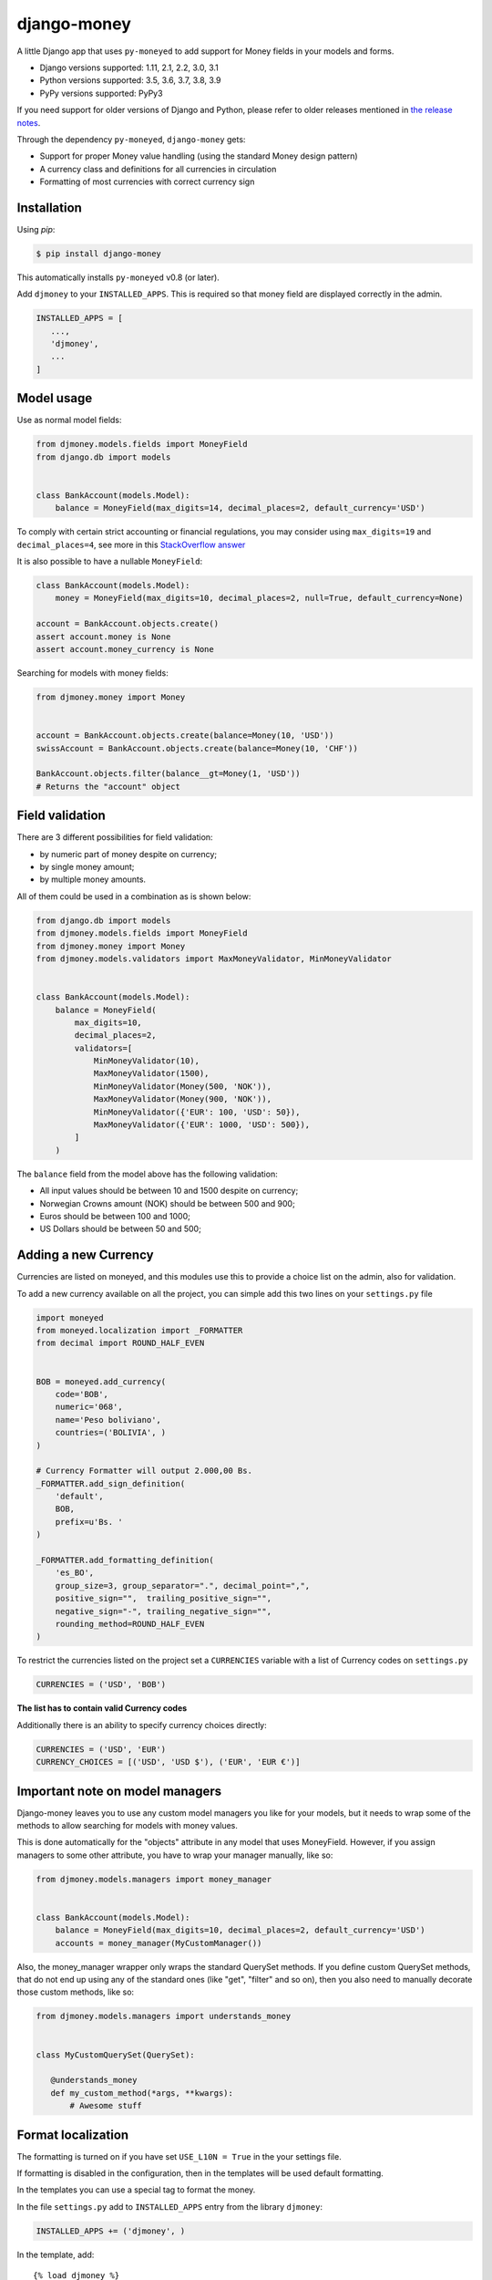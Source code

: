django-money
============

.. image:: https://github.com/django-money/django-money/workflows/CI/badge.svg
   :target: https://github.com/django-money/django-money/actions
   :alt: Build Status

.. image:: http://codecov.io/github/django-money/django-money/coverage.svg?branch=master
   :target: http://codecov.io/github/django-money/django-money?branch=master
   :alt: Coverage Status

.. image:: https://readthedocs.org/projects/django-money/badge/?version=latest
   :target: http://django-money.readthedocs.io/en/latest/
   :alt: Documentation Status

.. image:: https://img.shields.io/pypi/v/django-money.svg
   :target: https://pypi.python.org/pypi/django-money
   :alt: PyPI

A little Django app that uses ``py-moneyed`` to add support for Money
fields in your models and forms.

* Django versions supported: 1.11, 2.1, 2.2, 3.0, 3.1
* Python versions supported: 3.5, 3.6, 3.7, 3.8, 3.9
* PyPy versions supported: PyPy3

If you need support for older versions of Django and Python, please refer to older releases mentioned in `the release notes <https://django-money.readthedocs.io/en/latest/changes.html>`__.

Through the dependency ``py-moneyed``, ``django-money`` gets:

* Support for proper Money value handling (using the standard Money
  design pattern)
* A currency class and definitions for all currencies in circulation
* Formatting of most currencies with correct currency sign

Installation
------------

Using `pip`:

.. code:: bash

   $ pip install django-money

This automatically installs ``py-moneyed`` v0.8 (or later).

Add ``djmoney`` to your ``INSTALLED_APPS``. This is required so that money field are displayed correctly in the admin.

.. code:: python

   INSTALLED_APPS = [
      ...,
      'djmoney',
      ...
   ]

Model usage
-----------

Use as normal model fields:

.. code:: python

        from djmoney.models.fields import MoneyField
        from django.db import models


        class BankAccount(models.Model):
            balance = MoneyField(max_digits=14, decimal_places=2, default_currency='USD')

To comply with certain strict accounting or financial regulations, you may consider using ``max_digits=19`` and ``decimal_places=4``, see more in this `StackOverflow answer <https://stackoverflow.com/a/224866/405682>`__

It is also possible to have a nullable ``MoneyField``:

.. code:: python

        class BankAccount(models.Model):
            money = MoneyField(max_digits=10, decimal_places=2, null=True, default_currency=None)

        account = BankAccount.objects.create()
        assert account.money is None
        assert account.money_currency is None

Searching for models with money fields:

.. code:: python

        from djmoney.money import Money


        account = BankAccount.objects.create(balance=Money(10, 'USD'))
        swissAccount = BankAccount.objects.create(balance=Money(10, 'CHF'))

        BankAccount.objects.filter(balance__gt=Money(1, 'USD'))
        # Returns the "account" object


Field validation
----------------

There are 3 different possibilities for field validation:

* by numeric part of money despite on currency;
* by single money amount;
* by multiple money amounts.

All of them could be used in a combination as is shown below:

.. code:: python

        from django.db import models
        from djmoney.models.fields import MoneyField
        from djmoney.money import Money
        from djmoney.models.validators import MaxMoneyValidator, MinMoneyValidator


        class BankAccount(models.Model):
            balance = MoneyField(
                max_digits=10,
                decimal_places=2,
                validators=[
                    MinMoneyValidator(10),
                    MaxMoneyValidator(1500),
                    MinMoneyValidator(Money(500, 'NOK')),
                    MaxMoneyValidator(Money(900, 'NOK')),
                    MinMoneyValidator({'EUR': 100, 'USD': 50}),
                    MaxMoneyValidator({'EUR': 1000, 'USD': 500}),
                ]
            )

The ``balance`` field from the model above has the following validation:

* All input values should be between 10 and 1500 despite on currency;
* Norwegian Crowns amount (NOK) should be between 500 and 900;
* Euros should be between 100 and 1000;
* US Dollars should be between 50 and 500;

Adding a new Currency
---------------------

Currencies are listed on moneyed, and this modules use this to provide a
choice list on the admin, also for validation.

To add a new currency available on all the project, you can simple add
this two lines on your ``settings.py`` file

.. code:: python

        import moneyed
        from moneyed.localization import _FORMATTER
        from decimal import ROUND_HALF_EVEN


        BOB = moneyed.add_currency(
            code='BOB',
            numeric='068',
            name='Peso boliviano',
            countries=('BOLIVIA', )
        )

        # Currency Formatter will output 2.000,00 Bs.
        _FORMATTER.add_sign_definition(
            'default',
            BOB,
            prefix=u'Bs. '
        )

        _FORMATTER.add_formatting_definition(
            'es_BO',
            group_size=3, group_separator=".", decimal_point=",",
            positive_sign="",  trailing_positive_sign="",
            negative_sign="-", trailing_negative_sign="",
            rounding_method=ROUND_HALF_EVEN
        )

To restrict the currencies listed on the project set a ``CURRENCIES``
variable with a list of Currency codes on ``settings.py``

.. code:: python

        CURRENCIES = ('USD', 'BOB')

**The list has to contain valid Currency codes**

Additionally there is an ability to specify currency choices directly:

.. code:: python

        CURRENCIES = ('USD', 'EUR')
        CURRENCY_CHOICES = [('USD', 'USD $'), ('EUR', 'EUR €')]

Important note on model managers
--------------------------------

Django-money leaves you to use any custom model managers you like for
your models, but it needs to wrap some of the methods to allow searching
for models with money values.

This is done automatically for the "objects" attribute in any model that
uses MoneyField. However, if you assign managers to some other
attribute, you have to wrap your manager manually, like so:

.. code:: python

        from djmoney.models.managers import money_manager


        class BankAccount(models.Model):
            balance = MoneyField(max_digits=10, decimal_places=2, default_currency='USD')
            accounts = money_manager(MyCustomManager())

Also, the money\_manager wrapper only wraps the standard QuerySet
methods. If you define custom QuerySet methods, that do not end up using
any of the standard ones (like "get", "filter" and so on), then you also
need to manually decorate those custom methods, like so:

.. code:: python

        from djmoney.models.managers import understands_money


        class MyCustomQuerySet(QuerySet):

           @understands_money
           def my_custom_method(*args, **kwargs):
               # Awesome stuff

Format localization
-------------------

The formatting is turned on if you have set ``USE_L10N = True`` in the
your settings file.

If formatting is disabled in the configuration, then in the templates
will be used default formatting.

In the templates you can use a special tag to format the money.

In the file ``settings.py`` add to ``INSTALLED_APPS`` entry from the
library ``djmoney``:

.. code:: python

        INSTALLED_APPS += ('djmoney', )

In the template, add:

::

        {% load djmoney %}
        ...
        {% money_localize money %}

and that is all.

Instructions to the tag ``money_localize``:

::

            {% money_localize <money_object> [ on(default) | off ] [as var_name] %}
            {% money_localize <amount> <currency> [ on(default) | off ] [as var_name] %}

Examples:

The same effect:

::

            {% money_localize money_object %}
            {% money_localize money_object on %}

Assignment to a variable:

::

            {% money_localize money_object on as NEW_MONEY_OBJECT %}

Formatting the number with currency:

::

            {% money_localize '4.5' 'USD' %}

::

    Return::

        Money object


Testing
-------

Install the required packages:

::

    git clone https://github.com/django-money/django-money

    cd ./django-money/

    pip install -e ".[test]" # installation with required packages for testing

Recommended way to run the tests:

.. code:: bash

    tox

Testing the application in the current environment python:

.. code:: bash

    make test

Working with Exchange Rates
---------------------------

To work with exchange rates, add the following to your ``INSTALLED_APPS``.

.. code:: python

    INSTALLED_APPS = [
        ...,
        'djmoney.contrib.exchange',
    ]

Also, it is required to have ``certifi`` installed.
It could be done via installing ``djmoney`` with ``exchange`` extra:

.. code:: bash

    pip install "django-money[exchange]"

To create required relations run ``python manage.py migrate``. To fill these relations with data you need to choose a
data source. Currently, 2 data sources are supported - https://openexchangerates.org/ (default) and https://fixer.io/.
To choose another data source set ``EXCHANGE_BACKEND`` settings with importable string to the backend you need:

.. code:: python

    EXCHANGE_BACKEND = 'djmoney.contrib.exchange.backends.FixerBackend'

If you want to implement your own backend, you need to extend ``djmoney.contrib.exchange.backends.base.BaseExchangeBackend``.
Two data sources mentioned above are not open, so you have to specify access keys in order to use them:

``OPEN_EXCHANGE_RATES_APP_ID`` - '<your actual key from openexchangerates.org>'

``FIXER_ACCESS_KEY`` - '<your actual key from fixer.io>'

Backends return rates for a base currency, by default it is USD, but could be changed via ``BASE_CURRENCY`` setting.
Open Exchanger Rates & Fixer supports some extra stuff, like historical data or restricting currencies
in responses to the certain list. In order to use these features you could change default URLs for these backends:

.. code:: python

    OPEN_EXCHANGE_RATES_URL = 'https://openexchangerates.org/api/historical/2017-01-01.json?symbols=EUR,NOK,SEK,CZK'
    FIXER_URL = 'http://data.fixer.io/api/2013-12-24?symbols=EUR,NOK,SEK,CZK'

Or, you could pass it directly to ``update_rates`` method:

.. code:: python

    >>> from djmoney.contrib.exchange.backends import OpenExchangeRatesBackend
    >>> backend = OpenExchangeRatesBackend(url='https://openexchangerates.org/api/historical/2017-01-01.json')
    >>> backend.update_rates(symbols='EUR,NOK,SEK,CZK')

There is a possibility to use multiple backends in the same time:

.. code:: python

    >>> from djmoney.contrib.exchange.backends import FixerBackend, OpenExchangeRatesBackend
    >>> from djmoney.contrib.exchange.models import get_rate
    >>> OpenExchangeRatesBackend().update_rates()
    >>> FixerBackend().update_rates()
    >>> get_rate('USD', 'EUR', backend=OpenExchangeRatesBackend.name)
    >>> get_rate('USD', 'EUR', backend=FixerBackend.name)

Regular operations with ``Money`` will use ``EXCHANGE_BACKEND`` backend to get the rates.
Also, there are two management commands for updating rates and removing them:

.. code:: bash

    $ python manage.py update_rates
    Successfully updated rates from openexchangerates.org
    $ python manage.py clear_rates
    Successfully cleared rates for openexchangerates.org

Both of them accept ``-b/--backend`` option, that will update/clear data only for this backend.
And ``clear_rates`` accepts ``-a/--all`` option, that will clear data for all backends.

To set up a periodic rates update you could use Celery task:

.. code:: python

    CELERYBEAT_SCHEDULE = {
        'update_rates': {
            'task': 'path.to.your.task',
            'schedule': crontab(minute=0, hour=0),
            'kwargs': {}  # For custom arguments
        }
    }

Example task implementation:

.. code:: python

    from django.utils.module_loading import import_string

    from celery import Celery
    from djmoney import settings


    app = Celery('tasks', broker='pyamqp://guest@localhost//')


    @app.task
    def update_rates(backend=settings.EXCHANGE_BACKEND, **kwargs):
        backend = import_string(backend)()
        backend.update_rates(**kwargs)

To convert one currency to another:

.. code:: python

    >>> from djmoney.money import Money
    >>> from djmoney.contrib.exchange.models import convert_money
    >>> convert_money(Money(100, 'EUR'), 'USD')
    <Money: 122.8184375038380800 USD>

Exchange rates are integrated with Django Admin.

django-money can be configured to automatically use this app for currency
conversions by settings ``AUTO_CONVERT_MONEY = True`` in your Django
settings. Note that currency conversion is a lossy process, so automatic
conversion is usually a good strategy only for very simple use cases. For most
use cases you will need to be clear about exactly when currency conversion
occurs, and automatic conversion can hide bugs. Also, with automatic conversion
you lose some properties like commutativity (``A + B == B + A``) due to
conversions happening in different directions.

Usage with Django REST Framework
--------------------------------

Make sure that ``djmoney`` and is in the ``INSTALLED_APPS`` of your
``settings.py`` and that ``rest_framework`` has been installed. MoneyField will
automatically register a serializer for Django REST Framework through
``djmoney.apps.MoneyConfig.ready()``.

You can add a serializable field the following way:

.. code:: python

    from djmoney.contrib.django_rest_framework import MoneyField

    class Serializers(serializers.Serializer):
        my_computed_prop = MoneyField(max_digits=10, decimal_places=2)


Built-in serializer works in the following way:

.. code:: python

    class Expenses(models.Model):
        amount = MoneyField(max_digits=10, decimal_places=2)


    class Serializer(serializers.ModelSerializer):
        class Meta:
            model = Expenses
            fields = '__all__'

    >>> instance = Expenses.objects.create(amount=Money(10, 'EUR'))
    >>> serializer = Serializer(instance=instance)
    >>> serializer.data
    ReturnDict([
        ('id', 1),
        ('amount_currency', 'EUR'),
        ('amount', '10.000'),
    ])

Note that when specifying individual fields on your serializer, the amount and currency fields are treated separately.
To achieve the same behaviour as above you would include both field names:

.. code:: python

    class Serializer(serializers.ModelSerializer):
        class Meta:
            model = Expenses
            fields = ('id', 'amount', 'amount_currency')

Customization
-------------

If there is a need to customize the process deconstructing ``Money`` instances onto Django Fields and the other way around,
then it is possible to use a custom descriptor like this one:

.. code:: python

    class MyMoneyDescriptor:

        def __get__(self, obj, type=None):
            amount = obj.__dict__[self.field.name]
            return Money(amount, "EUR")

It will always use ``EUR`` for all ``Money`` instances when ``obj.money`` is called. Then it should be passed to ``MoneyField``:

.. code:: python

    class Expenses(models.Model):
        amount = MoneyField(max_digits=10, decimal_places=2, money_descriptor_class=MyMoneyDescriptor)


Background
----------

This project is a fork of the Django support that was in
http://code.google.com/p/python-money/

This version adds tests, and comes with several critical bugfixes.
